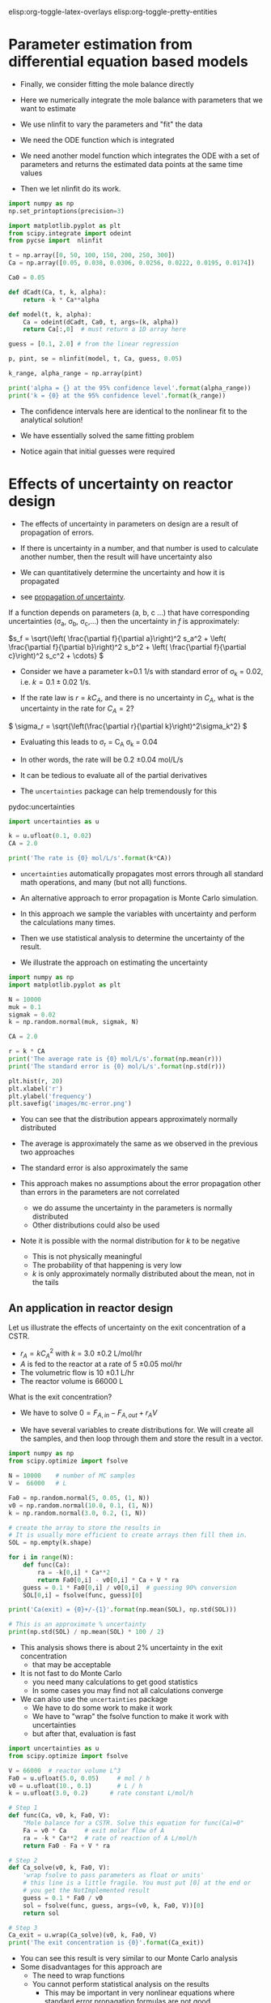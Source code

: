 #+STARTUP: showall
elisp:org-toggle-latex-overlays  elisp:org-toggle-pretty-entities

* Parameter estimation from differential equation based models

- Finally,  we consider fitting the mole balance directly

- Here we numerically integrate the mole balance with parameters that we want to estimate
- We use nlinfit to vary the parameters and "fit" the data

- We need the ODE function which is integrated

- We need another model function which integrates the ODE with a set of parameters and returns the estimated data points at the same time values

- Then we let nlinfit do its work.

#+BEGIN_SRC python
import numpy as np
np.set_printoptions(precision=3)

import matplotlib.pyplot as plt
from scipy.integrate import odeint
from pycse import  nlinfit

t = np.array([0, 50, 100, 150, 200, 250, 300])
Ca = np.array([0.05, 0.038, 0.0306, 0.0256, 0.0222, 0.0195, 0.0174])

Ca0 = 0.05

def dCadt(Ca, t, k, alpha):
    return -k * Ca**alpha

def model(t, k, alpha):
    Ca = odeint(dCadt, Ca0, t, args=(k, alpha))
    return Ca[:,0]  # must return a 1D array here

guess = [0.1, 2.0] # from the linear regression

p, pint, se = nlinfit(model, t, Ca, guess, 0.05)

k_range, alpha_range = np.array(pint)

print('alpha = {} at the 95% confidence level'.format(alpha_range))
print('k = {0} at the 95% confidence level'.format(k_range))
#+END_SRC

#+RESULTS:
: alpha = [ 2.002  2.071] at the 95% confidence level
: k = [ 0.126  0.159] at the 95% confidence level

- The confidence intervals here are identical to the nonlinear fit to the analytical solution!

- We have essentially solved the same fitting problem

- Notice again that initial guesses were required

* Effects of uncertainty on reactor design

- The effects of uncertainty in parameters on design are a result of propagation of errors.

- If there is uncertainty in a number, and that number is used to calculate another number, then the result will have uncertainty also

- We can quantitatively determine the uncertainty and how it is propagated

- see [[http://en.wikipedia.org/wiki/Propagation_of_uncertainty][propagation of uncertainty]].

If a function depends on parameters (a, b, c ...) that have corresponding uncertainties (\sigma_a, \sigma_b, \sigma_c,...) then the uncertainty in $f$ is approximately:

\(s_f = \sqrt{\left( \frac{\partial f}{\partial a}\right)^2 s_a^2 + \left( \frac{\partial f}{\partial b}\right)^2 s_b^2  + \left( \frac{\partial f}{\partial c}\right)^2 s_c^2 + \cdots}  \)


- Consider we have a parameter k=0.1 1/s with standard error of \sigma_k = 0.02, i.e. $k = 0.1 \pm 0.02$ 1/s.

- If the rate law is $r = k C_A$, and there is no uncertainty in $C_A$, what is the uncertainty in the rate for $C_A=2$?

\( \sigma_r = \sqrt{\left(\frac{\partial r}{\partial k}\right)^2\sigma_k^2} \)

- Evaluating this leads to \sigma_r = C_A \sigma_k = 0.04
- In other words, the rate will be 0.2 \pm 0.04 mol/L/s

- It can be tedious to evaluate all of the partial derivatives
- The =uncertainties= package can help tremendously for this

pydoc:uncertainties

#+BEGIN_SRC python
import uncertainties as u

k = u.ufloat(0.1, 0.02)
CA = 2.0

print('The rate is {0} mol/L/s'.format(k*CA))
#+END_SRC

#+RESULTS:
: The rate is 0.20+/-0.04 mol/L/s

- =uncertainties= automatically propagates most errors through all standard math operations, and many (but not all) functions.

- An alternative approach to error propagation is Monte Carlo simulation.

- In this approach we sample the variables with uncertainty and perform the calculations many times.

- Then we use statistical analysis to determine the uncertainty of the result.

- We illustrate the approach on estimating the uncertainty

#+BEGIN_SRC python
import numpy as np
import matplotlib.pyplot as plt

N = 10000
muk = 0.1
sigmak = 0.02
k = np.random.normal(muk, sigmak, N)

CA = 2.0

r = k * CA
print('The average rate is {0} mol/L/s'.format(np.mean(r)))
print('The standard error is {0} mol/L/s'.format(np.std(r)))

plt.hist(r, 20)
plt.xlabel('r')
plt.ylabel('frequency')
plt.savefig('images/mc-error.png')
#+END_SRC

#+RESULTS:
: The average rate is 0.1999504881836344 mol/L/s
: The standard error is 0.04004353594723885 mol/L/s

[[./images/mc-error.png]]

- You can see that the distribution appears approximately normally distributed

- The average is approximately the same as we observed in the previous two approaches

- The standard error is also approximately the same

- This approach makes no assumptions about the error propagation other than errors in the parameters are not correlated
  - we do assume the uncertainty in the parameters is normally distributed
  - Other distributions could also be used

- Note it is possible with the normal distribution for $k$ to be negative
  - This is not physically meaningful
  - The probability of that happening is very low
  - $k$ is only approximately normally distributed about the mean, not in the tails

** An application in reactor design
    :PROPERTIES:
    :ID:       9eb021ee-c3b3-4df5-b273-d8bf0f0743a5
    :END:
Let us illustrate the effects of uncertainty on the exit concentration of a CSTR.

- $r_A = k C_A^2$ with $k$ = 3.0 \pm 0.2 L/mol/hr
- $A$ is fed to the reactor at a rate of 5 \pm 0.05 mol/hr
- The volumetric flow is 10 \pm 0.1 L/hr
- The reactor volume is 66000 L

What is the exit concentration?

- We have to solve $0 = F_{A,in} - F_{A,out} + r_A V$

- We have several variables to create distributions for. We will create all the samples, and then loop through them and store the result in a vector.

#+BEGIN_SRC python
import numpy as np
from scipy.optimize import fsolve

N = 10000    # number of MC samples
V =  66000   # L

Fa0 = np.random.normal(5, 0.05, (1, N))
v0 = np.random.normal(10.0, 0.1, (1, N))
k = np.random.normal(3.0, 0.2, (1, N))

# create the array to store the results in
# It is usually more efficient to create arrays then fill them in.
SOL = np.empty(k.shape)

for i in range(N):
    def func(Ca):
        ra = -k[0,i] * Ca**2
        return Fa0[0,i] - v0[0,i] * Ca + V * ra
    guess = 0.1 * Fa0[0,i] / v0[0,i]  # guessing 90% conversion
    SOL[0,i] = fsolve(func, guess)[0]

print('Ca(exit) = {0}+/-{1}'.format(np.mean(SOL), np.std(SOL)))

# This is an approximate % uncertainty
print(np.std(SOL) / np.mean(SOL) * 100 / 2)
#+END_SRC

#+RESULTS:
: Ca(exit) = 0.0050125420033237614+/-0.00017007176258470075
: 1.69646221889

- This analysis shows there is about 2% uncertainty in the exit concentration
  - that may be acceptable

- It is not fast to do Monte Carlo
  - you need many calculations to get good statistics
  - In some cases you may find not all calculations converge

- We can also use the =uncertainties= package
  - We have to do some work to make it work
  - We have to "wrap" the fsolve function to make it work with uncertainties
  - but after that, evaluation is fast

#+BEGIN_SRC python
import uncertainties as u
from scipy.optimize import fsolve

V = 66000  # reactor volume L^3
Fa0 = u.ufloat(5.0, 0.05)     # mol / h
v0 = u.ufloat(10., 0.1)       # L / h
k = u.ufloat(3.0, 0.2)      # rate constant L/mol/h

# Step 1
def func(Ca, v0, k, Fa0, V):
    "Mole balance for a CSTR. Solve this equation for func(Ca)=0"
    Fa = v0 * Ca     # exit molar flow of A
    ra = -k * Ca**2  # rate of reaction of A L/mol/h
    return Fa0 - Fa + V * ra

# Step 2
def Ca_solve(v0, k, Fa0, V):
    'wrap fsolve to pass parameters as float or units'
    # this line is a little fragile. You must put [0] at the end or
    # you get the NotImplemented result
    guess = 0.1 * Fa0 / v0
    sol = fsolve(func, guess, args=(v0, k, Fa0, V))[0]
    return sol

# Step 3
Ca_exit = u.wrap(Ca_solve)(v0, k, Fa0, V)
print('The exit concentration is {0}'.format(Ca_exit))
#+END_SRC

#+RESULTS:
: The exit concentration is 0.00500+/-0.00017

- You can see this result is very similar to our Monte Carlo analysis
- Some disadvantages for this approach are
  - The need to wrap functions
  - You cannot perform statistical analysis on the results
    - This may be important in very nonlinear equations where standard error propagation formulas are not good approximations
- This simulation assumes the uncertainties in parameters are uncorrelated, i.e. they are independent

* Differential flow reactors for determining rate laws

- For many reactions it is not feasible to perform batch reactions
- Especially for gas phase reactions on catalysts, a flow reactor is preferrable
- If we can use a packed bed reactor with an approximately differential (i.e. a small thickness), then it is possible to directly measure the rate of reaction

\( \frac{dF_A}{dW} = r_A \)

- We approximate the rate as:

\( r_A \approx \frac{F_{A,exit} - F_{A0}}{W_b} \)

 where $W_b$ is the weight of the bed, $F_{A,exit} = \nu C_A$ is the molar flow of $A$ out of the reactor, and $F_{A0}$ is the molar flow entering the reactor

- It is important that $W_b$ is small, to keep the total conversion as small as possible while still being able to measure changes in the molar flows
  - Low total conversion is important so you can assume $C_A$ is essentially constant in the reactor bed

- Instead of measuring a small change in the reactants, you may also measure the increase in molar flow rate of products, which increase from zero (assuming they are not in the feed)

- In this reactor setup, you measure $r_A$ as a function of inlet conditions, and then fit the data to a proposed rate law

- Here is an example of rate data from a differential reactor as a function of inlet concentration of $A$
  - We assume that $r_1 = k C_A^\alpha$ and fit the model to the data

#+BEGIN_SRC python
import numpy as np
from pycse import nlinfit

C_A = np.array([1.0, 4.0, 2.0, 0.1, 0.5])    # mol/m^3
r_1 = np.array([1.2, 2.0, 1.36, 0.36, 0.74]) # mol/m^3/min

def rate(Ca, k, alpha):
    return k * Ca**alpha

p, pint, se = nlinfit(rate, C_A, r_1, [10, 0.5])
print('k is between {0}'.format(pint[0]))
print('alpha is between {0}'.format(pint[1]))
#+END_SRC

#+RESULTS:
: k is between [ 0.90004765  1.23445293]
: alpha is between [ 0.30394028  0.58845699]
